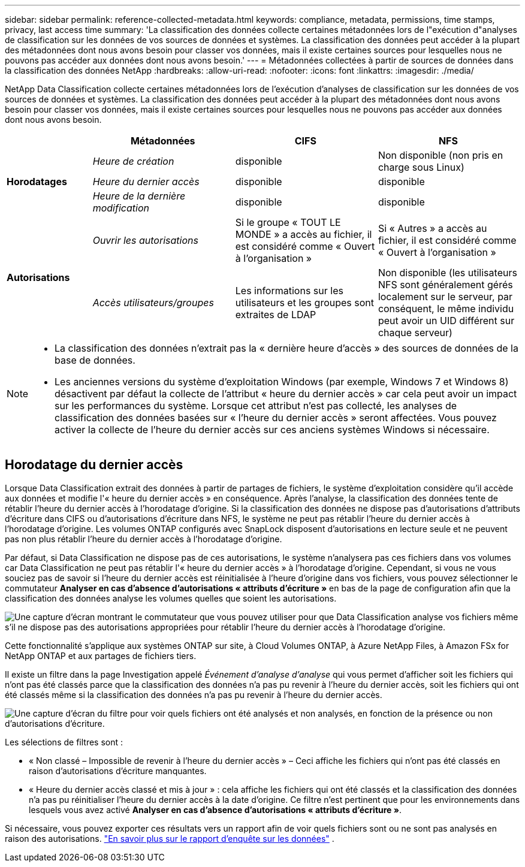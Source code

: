 ---
sidebar: sidebar 
permalink: reference-collected-metadata.html 
keywords: compliance, metadata, permissions, time stamps, privacy, last access time 
summary: 'La classification des données collecte certaines métadonnées lors de l"exécution d"analyses de classification sur les données de vos sources de données et systèmes.  La classification des données peut accéder à la plupart des métadonnées dont nous avons besoin pour classer vos données, mais il existe certaines sources pour lesquelles nous ne pouvons pas accéder aux données dont nous avons besoin.' 
---
= Métadonnées collectées à partir de sources de données dans la classification des données NetApp
:hardbreaks:
:allow-uri-read: 
:nofooter: 
:icons: font
:linkattrs: 
:imagesdir: ./media/


[role="lead"]
NetApp Data Classification collecte certaines métadonnées lors de l'exécution d'analyses de classification sur les données de vos sources de données et systèmes.  La classification des données peut accéder à la plupart des métadonnées dont nous avons besoin pour classer vos données, mais il existe certaines sources pour lesquelles nous ne pouvons pas accéder aux données dont nous avons besoin.

[cols="15,25,25,25"]
|===
|  | *Métadonnées* | *CIFS* | *NFS* 


.3+| *Horodatages* | _Heure de création_ | disponible | Non disponible (non pris en charge sous Linux) 


| _Heure du dernier accès_ | disponible | disponible 


| _Heure de la dernière modification_ | disponible | disponible 


.2+| *Autorisations* | _Ouvrir les autorisations_ | Si le groupe « TOUT LE MONDE » a accès au fichier, il est considéré comme « Ouvert à l'organisation » | Si « Autres » a accès au fichier, il est considéré comme « Ouvert à l'organisation » 


| _Accès utilisateurs/groupes_ | Les informations sur les utilisateurs et les groupes sont extraites de LDAP | Non disponible (les utilisateurs NFS sont généralement gérés localement sur le serveur, par conséquent, le même individu peut avoir un UID différent sur chaque serveur) 
|===
[NOTE]
====
* La classification des données n'extrait pas la « dernière heure d'accès » des sources de données de la base de données.
* Les anciennes versions du système d’exploitation Windows (par exemple, Windows 7 et Windows 8) désactivent par défaut la collecte de l’attribut « heure du dernier accès » car cela peut avoir un impact sur les performances du système.  Lorsque cet attribut n'est pas collecté, les analyses de classification des données basées sur « l'heure du dernier accès » seront affectées.  Vous pouvez activer la collecte de l'heure du dernier accès sur ces anciens systèmes Windows si nécessaire.


====


== Horodatage du dernier accès

Lorsque Data Classification extrait des données à partir de partages de fichiers, le système d'exploitation considère qu'il accède aux données et modifie l'« heure du dernier accès » en conséquence.  Après l'analyse, la classification des données tente de rétablir l'heure du dernier accès à l'horodatage d'origine.  Si la classification des données ne dispose pas d'autorisations d'attributs d'écriture dans CIFS ou d'autorisations d'écriture dans NFS, le système ne peut pas rétablir l'heure du dernier accès à l'horodatage d'origine.  Les volumes ONTAP configurés avec SnapLock disposent d'autorisations en lecture seule et ne peuvent pas non plus rétablir l'heure du dernier accès à l'horodatage d'origine.

Par défaut, si Data Classification ne dispose pas de ces autorisations, le système n'analysera pas ces fichiers dans vos volumes car Data Classification ne peut pas rétablir l'« heure du dernier accès » à l'horodatage d'origine.  Cependant, si vous ne vous souciez pas de savoir si l'heure du dernier accès est réinitialisée à l'heure d'origine dans vos fichiers, vous pouvez sélectionner le commutateur *Analyser en cas d'absence d'autorisations « attributs d'écriture »* en bas de la page de configuration afin que la classification des données analyse les volumes quelles que soient les autorisations.

image:screenshot_scan_missing_permissions.png["Une capture d'écran montrant le commutateur que vous pouvez utiliser pour que Data Classification analyse vos fichiers même s'il ne dispose pas des autorisations appropriées pour rétablir l'heure du dernier accès à l'horodatage d'origine."]

Cette fonctionnalité s’applique aux systèmes ONTAP sur site, à Cloud Volumes ONTAP, à Azure NetApp Files, à Amazon FSx for NetApp ONTAP et aux partages de fichiers tiers.

Il existe un filtre dans la page Investigation appelé _Événement d'analyse d'analyse_ qui vous permet d'afficher soit les fichiers qui n'ont pas été classés parce que la classification des données n'a pas pu revenir à l'heure du dernier accès, soit les fichiers qui ont été classés même si la classification des données n'a pas pu revenir à l'heure du dernier accès.

image:screenshot_scan_analysis_event_filter.png["Une capture d'écran du filtre pour voir quels fichiers ont été analysés et non analysés, en fonction de la présence ou non d'autorisations d'écriture."]

Les sélections de filtres sont :

* « Non classé – Impossible de revenir à l'heure du dernier accès » – Ceci affiche les fichiers qui n'ont pas été classés en raison d'autorisations d'écriture manquantes.
* « Heure du dernier accès classé et mis à jour » : cela affiche les fichiers qui ont été classés et la classification des données n'a pas pu réinitialiser l'heure du dernier accès à la date d'origine.  Ce filtre n'est pertinent que pour les environnements dans lesquels vous avez activé *Analyser en cas d'absence d'autorisations « attributs d'écriture »*.


Si nécessaire, vous pouvez exporter ces résultats vers un rapport afin de voir quels fichiers sont ou ne sont pas analysés en raison des autorisations. https://docs.netapp.com/us-en/bluexp-classification/task-investigate-data.html#data-investigation-report["En savoir plus sur le rapport d'enquête sur les données"^] .
